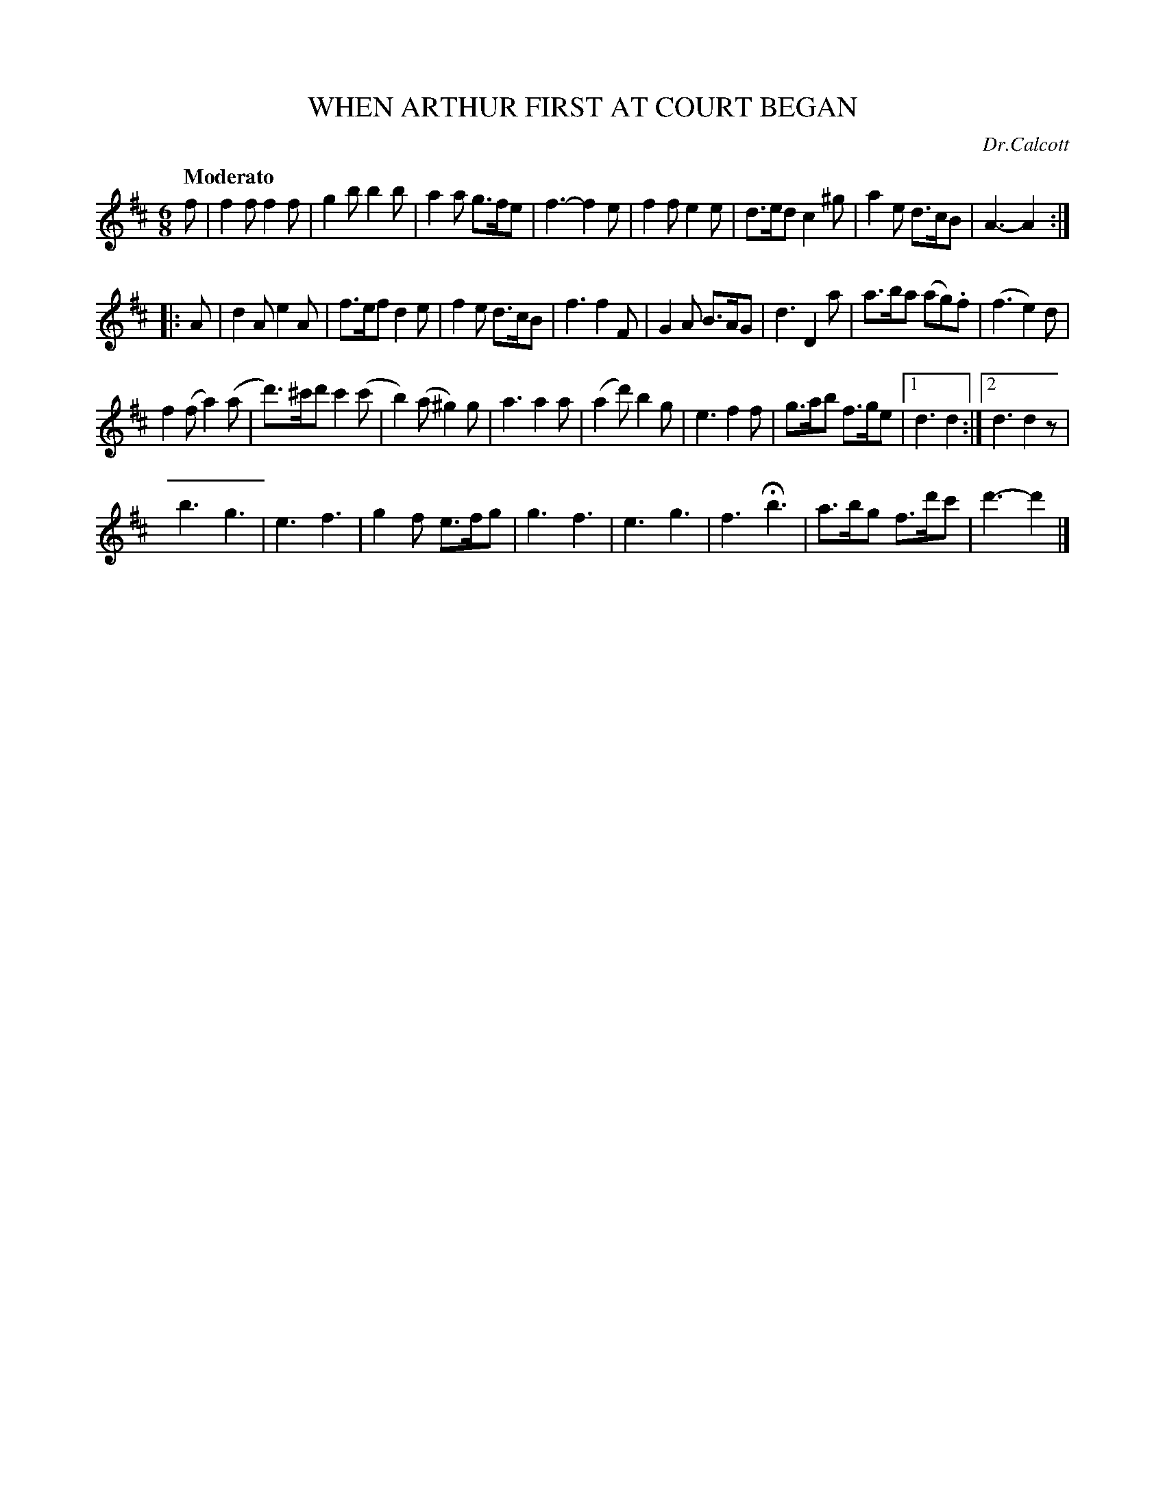 X: 20851
T: WHEN ARTHUR FIRST AT COURT BEGAN
C: Dr.Calcott
Q: "Moderato"
%R: jig
B: "Edinburgh Repository of Music" v.2 p.85
F: http://digital.nls.uk/special-collections-of-printed-music/pageturner.cfm?id=87776133
Z: 2015 John Chambers <jc:trillian.mit.edu>
M: 6/8
L: 1/8
K: D
f |\
f2f f2f | g2b b2b | a2a g>fe | f3- f2e |\
f2f e2e | d>ed c2^g | a2e d>cB | A3- A2 :|
|: A |\
d2A e2A | f>ef d2e | f2e d>cB | f3 f2F |\
G2A B>AG | d3 D2a | a>ba (ag).f | (f3 e2)d |
f2(f a2)(a | d')>^c'd' c'2(c' | b2)(a ^g2)g | a3 a2a |\
(a2d') b2g | e3 f2f | g>ab f>ge |[1d3 d2 :|[2 d3 d2z |
b3 g3 | e3 f3 | g2f e>fg | g3 f3 |\
e3 g3 | f3 Hb3 | a>bg f>d'c' | d'3- d'2 |]
